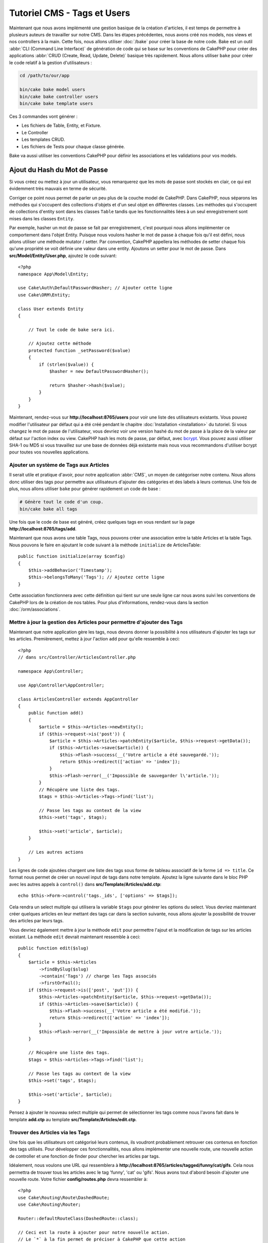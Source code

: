 Tutoriel CMS - Tags et Users
############################

Maintenant que nous avons implémenté une gestion basique de la création d'articles,
il est temps de permettre à plusieurs auteurs de travailler sur notre CMS. Dans les
étapes précédentes, nous avons créé nos models, nos views et nos controllers à la
main. Cette fois, nous allons utiliser :doc:`/bake` pour créer la base de notre
code. Bake est un outil :abbr:`CLI (Command Line Interface)` de génération de
code qui se base sur les conventions de CakePHP pour créer des applications
:abbr:`CRUD (Create, Read, Update, Delete)` basique très rapidement. Nous allons
utiliser ``bake`` pour créer le code relatif à la gestion d'utilisateurs :

.. code-block:: bash

    cd /path/to/our/app

    bin/cake bake model users
    bin/cake bake controller users
    bin/cake bake template users

Ces 3 commandes vont générer :

* Les fichiers de Table, Entity, et Fixture.
* Le Controller
* Les templates CRUD.
* Les fichiers de Tests pour chaque classe générée.

Bake va aussi utiliser les conventions CakePHP pour définir les associations
et les validations pour vos models.

Ajout du Hash du Mot de Passe
-----------------------------

Si vous créez ou mettez à jour un utilisateur, vous remarquerez que les mots de
passe sont stockés en clair, ce qui est évidemment très mauvais en terme de
sécurité.

Corriger ce point nous permet de parler un peu plus de la couche model de CakePHP.
Dans CakePHP, nous séparons les méthodes qui s'occupent des collections d'objets
et d'un seul objet en différentes classes. Les méthodes qui s'occupent de
collections d'entity sont dans les classes ``Table`` tandis que les fonctionnalités
liées à un seul enregistrement sont mises dans les classes ``Entity``.

Par exemple, hasher un mot de passe se fait par enregistrement, c'est pourquoi nous
allons implémenter ce comportement dans l'objet Entity. Puisque nous voulons hasher
le mot de passe à chaque fois qu'il est défini, nous allons utiliser une méthode
mutator / setter. Par convention, CakePHP appellera les méthodes de setter chaque fois
qu'une propriété se voit définie une valeur dans une entity. Ajoutons un setter pour
le mot de passe. Dans **src/Model/Entity/User.php**, ajoutez le code suivant::

    <?php
    namespace App\Model\Entity;

    use Cake\Auth\DefaultPasswordHasher; // Ajouter cette ligne
    use Cake\ORM\Entity;

    class User extends Entity
    {

        // Tout le code de bake sera ici.

        // Ajoutez cette méthode
        protected function _setPassword($value)
        {
            if (strlen($value)) {
                $hasher = new DefaultPasswordHasher();

                return $hasher->hash($value);
            }
        }
    }

Maintenant, rendez-vous sur **http://localhost:8765/users** pour voir une liste
des utilisateurs existants. Vous pouvez modifier l'utilisateur par défaut qui a été
créé pendant le chapitre :doc:`Installation <installation>` du tutoriel. Si vous
changez le mot de passe de l'utilisateur, vous devriez voir une version hashé du
mot de passe à la place de la valeur par défaut sur l'action index ou view. CakePHP
hash les mots de passe, par défaut, avec `bcrypt
<http://codahale.com/how-to-safely-store-a-password/>`_. Vous pouvez aussi utiliser
SHA-1 ou MD5 si vous travaillez sur une base de données déjà existante mais nous
vous recommandons d'utiliser bcrypt pour toutes vos nouvelles applications.

Ajouter un système de Tags aux Articles
=======================================

Il serait utile et pratique d'avoir, pour notre application :abbr:`CMS`, un moyen
de catégoriser notre contenu. Nous allons donc utiliser des tags pour permettre aux
utilisateurs d'ajouter des catégories et des labels à leurs contenus. Une fois de plus,
nous allons utiliser ``bake`` pour générer rapidement un code de base :

.. code-block:: bash

    # Génère tout le code d'un coup.
    bin/cake bake all tags

Une fois que le code de base est généré, créez quelques tags en vous rendant sur
la page **http://localhost:8765/tags/add**.

Maintenant que nous avons une table Tags, nous pouvons créer une association entre
la table Articles et la table Tags. Nous pouvons le faire en ajoutant le code suivant
à la méthode ``initialize`` de ArticlesTable::

    public function initialize(array $config)
    {
        $this->addBehavior('Timestamp');
        $this->belongsToMany('Tags'); // Ajoutez cette ligne
    }

Cette association fonctionnera avec cette définition qui tient sur une seule ligne
car nous avons suivi les conventions de CakePHP lors de la création de nos tables.
Pour plus d'informations, rendez-vous dans la section :doc:`/orm/associations`.

Mettre à jour la gestion des Articles pour permettre d'ajouter des Tags
=======================================================================

Maintenant que notre application gère les tags, nous devons donner la possibilité
à nos utilisateurs d'ajouter les tags sur les articles. Premièrement, mettez à jour
l'action ``add`` pour qu'elle ressemble à ceci::

    <?php
    // dans src/Controller/ArticlesController.php

    namespace App\Controller;

    use App\Controller\AppController;

    class ArticlesController extends AppController
    {
        public function add()
        {
            $article = $this->Articles->newEntity();
            if ($this->request->is('post')) {
                $article = $this->Articles->patchEntity($article, $this->request->getData());
                if ($this->Articles->save($article)) {
                    $this->Flash->success(__('Votre article a été sauvegardé.'));
                    return $this->redirect(['action' => 'index']);
                }
                $this->Flash->error(__('Impossible de sauvegarder l\'article.'));
            }
            // Récupère une liste des tags.
            $tags = $this->Articles->Tags->find('list');

            // Passe les tags au context de la view
            $this->set('tags', $tags);

            $this->set('article', $article);
        }

        // Les autres actions
    }

Les lignes de code ajoutées chargent une liste des tags sous forme de tableau associatif
de la forme ``id => title``. Ce format nous permet de créer un nouvel input de tags dans
notre template. Ajoutez la ligne suivante dans le bloc PHP avec les autres appels à
``control()`` dans **src/Template/Articles/add.ctp**::

    echo $this->Form->control('tags._ids', ['options' => $tags]);

Cela rendra un select multiple qui utilisera la variable ``$tags`` pour générer
les options du select. Vous devriez maintenant créer quelques articles en leur
mettant des tags car dans la section suivante, nous allons ajouter la possibilité
de trouver des articles par leurs tags.

Vous devriez également mettre à jour la méthode ``edit`` pour permettre l'ajout
et la modification de tags sur les articles existant. La méthode ``edit`` devrait
maintenant ressemble à ceci::

    public function edit($slug)
    {
        $article = $this->Articles
            ->findBySlug($slug)
            ->contain('Tags') // charge les Tags associés
            ->firstOrFail();
        if ($this->request->is(['post', 'put'])) {
            $this->Articles->patchEntity($article, $this->request->getData());
            if ($this->Articles->save($article)) {
                $this->Flash->success(__('Votre article a été modifié.'));
                return $this->redirect(['action' => 'index']);
            }
            $this->Flash->error(__('Impossible de mettre à jour votre article.'));
        }

        // Récupère une liste des tags.
        $tags = $this->Articles->Tags->find('list');

        // Passe les tags au context de la view
        $this->set('tags', $tags);

        $this->set('article', $article);
    }

Pensez à ajouter le nouveau select multiple qui permet de sélectionner les tags
comme nous l'avons fait dans le template **add.ctp** au template
**src/Template/Articles/edit.ctp**.

Trouver des Articles via les Tags
=================================

Une fois que les utilisateurs ont catégorisé leurs contenus, ils voudront probablement
retrouver ces contenus en fonction des tags utilisés. Pour développer ces fonctionnalités,
nous allons implémenter une nouvelle route, une nouvelle action de controller et une
fonction de finder pour chercher les articles par tags.

Idéalement, nous voulons une URL qui ressemblera à
**http://localhost:8765/articles/tagged/funny/cat/gifs**. Cela nous permettra
de trouver tous les articles avec le tag 'funny', 'cat' ou 'gifs'. Nous avons tout
d'abord besoin d'ajouter une nouvelle route. Votre fichier **config/routes.php**
devra ressembler à::

    <?php
    use Cake\Routing\Route\DashedRoute;
    use Cake\Routing\Router;

    Router::defaultRouteClass(DashedRoute::class);

    // Ceci est la route à ajouter pour notre nouvelle action.
    // Le `*` à la fin permet de préciser à CakePHP que cette action
    // a des paramètres qui lui seront passés
    Router::scope(
        '/articles',
        ['controller' => 'Articles'],
        function ($routes) {
            $routes->connect('/tagged/*', ['action' => 'tags']);
        }
    );

    Router::scope('/', function ($routes) {
        // Connect the default home and /pages/* routes.
        $routes->connect('/', [
            'controller' => 'Pages',
            'action' => 'display', 'home'
        ]);
        $routes->connect('/pages/*', [
            'controller' => 'Pages',
            'action' => 'display'
        ]);

        // Connect the conventions based default routes.
        $routes->fallbacks();
    });

    Plugin::routes();

Le code ci-dessus définit une nouvelle 'route' qui permet de connecter le chemin
URL **/articles/tagged/** à ``ArticlesController::tags()``. En définissant une nouvelle
route, vous pouvez isoler le format de vos URLs de la manière dont elles sont implémentées.
Si nous venions à visiter **http://localhost:8765/articles/tagged**, nous verrions
une page d'erreur de CakePHP vous indiquant que l'action du controller n'existe
pas. Créons de ce pas cette nouvelle méthode. Dans **src/Controller/ArticlesController.php**,
ajoutez ce qui suit::

    // Ajouter ce 'use' juste sous la déclaration du namespace pour importer
    // la classe Query
    use Cake\ORM\Query;

    public function tags()
    {
        // La clé 'pass' est fournie par CakePHP et contient tous les
        // segments d'URL passés dans la requête
        $tags = $this->request->getParam('pass');

        // Utilisation de ArticlesTable pour trouver les articles taggés
        $articles = $this->Articles->find('tagged', [
            'tags' => $tags
        ]);

        // Passage des variable dans le contexte de la view du template
        $this->set([
            'articles' => $articles,
            'tags' => $tags
        ]);
    }

Pour accéder aux autres parties des données de la requête, consultez la section
:ref:`cake-request`.

Puisque les arguments passés sont aussi fournis comme paramètres de la méthode
d'action, nous pourrions également écrire l'action en utilisant les arguments
variadic de PHP::

    public function tags(...$tags)
    {
        // Utilisation de ArticlesTable pour trouver les articles taggés
        $articles = $this->Articles->find('tagged', [
            'tags' => $tags
        ]);

        // Passage des variable dans le contexte de la view du template
        $this->set([
            'articles' => $articles,
            'tags' => $tags
        ]);
    }

Création de la Méthode Finder
-----------------------------

Dans CakePHP, nous aimons garder nos actions de controller le plus minimaliste
possible et mettons la majorité de la logique de notre application dans la couche
model. Si vous veniez à visiter l'URL **/articles/tagged**, vous verriez une erreur
vous indiquant que la méthode ``findTagged()`` n'existe pas. Dans
**src/Model/Table/ArticlesTable.php**, ajoutez le code suivant::

    // L'argument $query est une instance du Query builder.
    // Le tableau $options va contenir l'option 'tags' que nous avons passé
    // à find('tagged') dans notre action de controller.
    public function findTagged(Query $query, array $options)
    {
        $columns = [
            'Articles.id', 'Articles.user_id', 'Articles.title',
            'Articles.body', 'Articles.published', 'Articles.created',
            'Articles.slug',
        ];

        $query = $query
            ->select($columns)
            ->distinct($columns);

        if (empty($options['tags'])) {
            // si aucun tag n'est fourni, trouvons les articles qui n'ont pas de tags
            $query->leftJoinWith('Tags')
                ->where(['Tags.title IS' => null]);
        } else {
            // Trouvons les articles qui ont au moins un des tags fourni
            $query->innerJoinWith('Tags')
                ->where(['Tags.title IN' => $options['tags']]);
        }

        return $query->group(['Articles.id']);
    }

Nous venons d'implémenter :ref:`un custom finder <custom-find-methods>`. Ce concept
très pratique de CakePHP vous permet de définir des requêtes réutilisables. Les
méthodes finder récupèrent toujours en paramètres un objet :doc:`/orm/query-builder`
et un tableau d'options. Les finders peuvent manipuler la requête et ajouter
n'importe quels condition ou critère. Une fois la logique terminée, le finder doit
retourner une instance modifiée de l'objet query. Dans notre finder, nous utilisons
les méthodes ``distinct()`` et ``leftJoin()`` qui nous permettent de trouver les articles
différents qui ont les tags correspondant.

Création de la view
-------------------

Si vous visitez à nouveau **/articles/tagged**, CakePHP vous affichera une nouvelle
erreur qui vous fait savoir qu'il manque le fichier de view. Créez le fichier
**src/Template/Articles/tags.ctp** et ajoutez le contenu suivant::

    <h1>
        Articles avec les tags
        <?= $this->Text->toList(h($tags), 'ou') ?>
    </h1>

    <section>
    <?php foreach ($articles as $article): ?>
        <article>
            <!-- Utilisation du HtmlHelper pour créer le lien -->
            <h4><?= $this->Html->link(
                $article->title,
                ['controller' => 'Articles', 'action' => 'view', $article->slug]
            ) ?></h4>
            <span><?= h($article->created) ?>
        </article>
    <?php endforeach; ?>
    </section>

Dans le code ci-dessus, nous utilisons les Helpers :doc:`/views/helpers/html` et
:doc:`/views/helpers/text` pour nous aider à générer le contenu de notre view.
Nous utilisons également la fonction raccourcie :php:func:`h` pour échapper le
contenu HTML. Pensez à utiliser ``h()`` quand vous affichez des données pour
éviter les injections de HTML.

Le fichier **tags.ctp** que nous venons de créer suit les conventions CakePHP
pour les templates de view. La convention est d'utiliser le nom de l'action du
controller en minuscule et avec un underscore en séparateur.

Vous avez peut-être remarqué que nous utilisons les variables ``$tags`` et
``$articles`` dans notre template de view. Quand nous utilisons la méthode
``set()`` dans notre controller, nous définissons les variables qui doivent
être envoyées à notre view. La classe View fera alors en sorte de passer les
variables au scope du template comme variables "locales".

Vous devriez maintenant être capable de visiter la page **/articles/tagged/funny**
et voir tous les articles avec le tag 'funny'.

Améliorer la Gestion des Tags
=============================

Pour le moment, ajouter des tags est assez fastidieux puisque les rédacteurs auront
besoin de créer les tags à utiliser avant de les assigner. Nous pouvons améliorer
l'UI de notre gestion de tag en utilisant une liste de valeurs séparées par des
virgules. Cela nous permettra d'améliorer l'expérience utilisateur et de découvrir
d'autres fonctionnalités de l'ORM.

Ajouter un Champ Pré-calculé
----------------------------

Puisque nous souhaitons une manière simple d'accéder aux tags formattés pour une
entity, nous ajoutons un champ virtuel / pré-calculé pour l'entity. Dans
**src/Model/Entity/Article.php** ajoutez la méthode suivante::

    // Ajouter ce 'use' juste sous la déclaration du namespace pour importer
    // la classe Collection
    use Cake\Collection\Collection;

    protected function _getTagString()
    {
        if (isset($this->_properties['tag_string'])) {
            return $this->_properties['tag_string'];
        }
        if (empty($this->tags)) {
            return '';
        }
        $tags = new Collection($this->tags);
        $str = $tags->reduce(function ($string, $tag) {
            return $string . $tag->title . ', ';
        }, '');
        return trim($str, ', ');
    }

Cela nous permettra d'accéder à la propriété virtuelle ``$article->tag_string``.
Nous utiliserons cette propriété plus tard.

Mettre à jour nos View
----------------------

Maintenant que notre entity est mise à jour, nous pouvons ajouter un nouvel
élément de contrôle pour nos tags. Dans
**src/Template/Articles/add.ctp** et **src/Template/Articles/edit.ctp**,
remplacez l'élément de contrôle existant ``tags._ids`` avec la déclaration
suivante::

    echo $this->Form->control('tag_string', ['type' => 'text']);

Persister la Chaîne de Tags
---------------------------

Maintenant que nous voyons les tags existant sous forme d'une chaîne, nous avons
besoin de sauvegarder les tags sous ce format. Puisque que nous avons rendu ``tag_string``
accessible, l'ORM copiera les données de la requête dans notre entity. Nous
pouvons utiliser le hook ``beforeSave()`` pour parser la chaîne de tags et trouver /
construire les entities correspondantes. Ajoutez le code suivant à
**src/Model/Table/ArticlesTable.php**::


    public function beforeSave($event, $entity, $options)
    {
        if ($entity->tag_string) {
            $entity->tags = $this->_buildTags($entity->tag_string);
        }

        // Le code déjà existant
    }

    protected function _buildTags($tagString)
    {
        // Trim des tags
        $newTags = array_map('trim', explode(',', $tagString));
        // Retire les tags vides
        $newTags = array_filter($newTags);
        // Dé-doublonne les tags
        $newTags = array_unique($newTags);

        $out = [];
        $query = $this->Tags->find()
            ->where(['Tags.title IN' => $newTags]);

        // Retire les tags existant de la liste des nouveaux tags.
        foreach ($query->extract('title') as $existing) {
            $index = array_search($existing, $newTags);
            if ($index !== false) {
                unset($newTags[$index]);
            }
        }
        // Ajout des tags existant.
        foreach ($query as $tag) {
            $out[] = $tag;
        }
        // Ajout des nouveaux tags.
        foreach ($newTags as $tag) {
            $out[] = $this->Tags->newEntity(['title' => $tag]);
        }
        return $out;
    }

Bien que ce code soit plus compliqué que tout ce que nous avons fait jusqu'ici,
il permet de mettre en avant les fonctions avancées de l'ORM : vous pouvez manipuler
le résultat de la requête en utilisant les méthodes de la classe Collection
(voir la section :doc:`/core-libraries/collections`) et pouvez également gérer
les scénarios où vous avez besoin de créer des entities à la volée.

Dans le chapitre suivant, nous ajouter une couche :doc:`d'authentification <authentication>`.